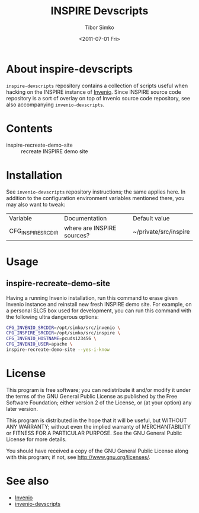 #+TITLE: INSPIRE Devscripts
#+AUTHOR: Tibor Simko
#+EMAIL: tibor.simko@cern.ch
#+DATE: <2011-07-01 Fri>
#+DESCRIPTION: A collection of scripts useful for INSPIRE development.
#+KEYWORDS: invenio, inspire, development, scripts
#+LANGUAGE: en

* About inspire-devscripts

=inspire-devscripts= repository contains a collection of scripts
useful when hacking on the INSPIRE instance of [[http://invenio-software.org/][Invenio]].  Since INSPIRE
source code repository is a sort of overlay on top of Invenio source
code repository, see also accompanying =invenio-devscripts=.

* Contents

- inspire-recreate-demo-site :: recreate INSPIRE demo site

* Installation

See =invenio-devscripts= repository instructions; the same applies
here.  In addition to the configuration environment variables
mentioned there, you may also want to tweak:

| Variable           | Documentation              | Default value         |
| CFG_INSPIRE_SRCDIR | where are INSPIRE sources? | ~/private/src/inspire |

* Usage

** inspire-recreate-demo-site

Having a running Invenio installation, run this command to erase given
Invenio instance and reinstall new fresh INSPIRE demo site.  For
example, on a personal SLC5 box used for development, you can run this
command with the following ultra dangerous options:

#+BEGIN_SRC sh
CFG_INVENIO_SRCDIR=/opt/simko/src/invenio \
CFG_INSPIRE_SRCDIR=/opt/simko/src/inspire \
CFG_INVENIO_HOSTNAME=pcuds123456 \
CFG_INVENIO_USER=apache \
inspire-recreate-demo-site --yes-i-know
#+END_SRC

* License

This program is free software; you can redistribute it and/or modify
it under the terms of the GNU General Public License as published by
the Free Software Foundation; either version 2 of the License, or
(at your option) any later version.

This program is distributed in the hope that it will be useful, but
WITHOUT ANY WARRANTY; without even the implied warranty of
MERCHANTABILITY or FITNESS FOR A PARTICULAR PURPOSE.  See the GNU
General Public License for more details.

You should have received a copy of the GNU General Public License
along with this program; if not, see [[http://www.gnu.org/licenses/]].

* See also

- [[http://invenio-software.org/][Invenio]]
- [[https://github.com/tiborsimko/invenio-devscripts][invenio-devscripts]]
